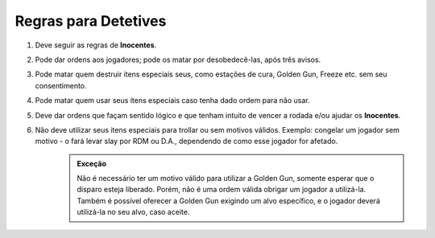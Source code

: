 *********************
Regras para Detetives
*********************

#. Deve seguir as regras de **Inocentes**.

#. Pode dar ordens aos jogadores; pode os matar por desobedecê-las, após três avisos.

#. Pode matar quem destruir itens especiais seus, como estações de cura, Golden Gun, Freeze etc. sem seu consentimento.

#. Pode matar quem usar seus itens especiais caso tenha dado ordem para não usar.

#. Deve dar ordens que façam sentido lógico e que tenham intuito de vencer a rodada e/ou ajudar os **Inocentes**.

#. Não deve utilizar seus itens especiais para trollar ou sem motivos válidos. Exemplo: congelar um jogador sem motivo - o fará levar slay por RDM ou D.A., dependendo de como esse jogador for afetado.
        .. admonition:: Exceção
                
                Não é necessário ter um motivo válido para utilizar a Golden Gun, somente esperar que o disparo esteja liberado. 
                Porém, não é uma ordem válida obrigar um jogador a utilizá-la.
                Também é possível oferecer a Golden Gun exigindo um alvo específico, e o jogador deverá utilizá-la no seu alvo, caso aceite.